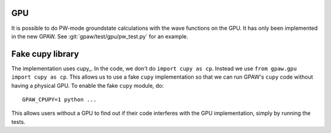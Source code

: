 .. _gpu:

GPU
===

It is possible to do PW-mode groundstate calculations with the wave functions
on the GPU.  It has only been implemented in the new GPAW.  See
:git:`gpaw/test/gpu/pw_test.py` for an example.


Fake cupy library
=================

The implementation uses cupy_.  In the code, we don't do ``import cupy as cp``.
Instead we use ``from gpaw.gpu import cupy as cp``.  This allows us to use a
fake ``cupy`` implementation so that we can run GPAW's ``cupy`` code without
having a physical GPU.  To enable the fake ``cupy`` module, do::

  GPAW_CPUPY=1 python ...

This allows users without a GPU to find out if their code interferes with the
GPU implementation, simply by running the tests.

.. _cupy:: https://cupy.dev/
